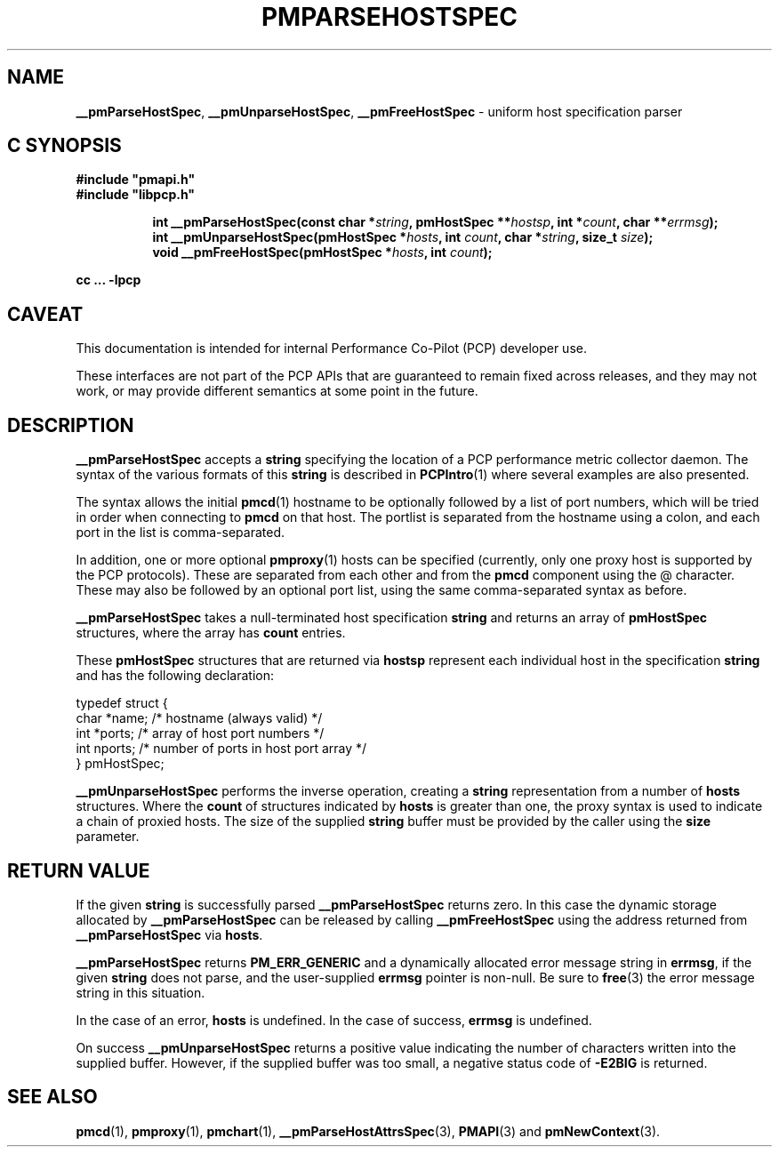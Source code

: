 '\"macro stdmacro
.\"
.\" Copyright (c) 2013 Red Hat.
.\" Copyright (c) 2007 Aconex, Inc.  All Rights Reserved.
.\"
.\" This program is free software; you can redistribute it and/or modify it
.\" under the terms of the GNU General Public License as published by the
.\" Free Software Foundation; either version 2 of the License, or (at your
.\" option) any later version.
.\"
.\" This program is distributed in the hope that it will be useful, but
.\" WITHOUT ANY WARRANTY; without even the implied warranty of MERCHANTABILITY
.\" or FITNESS FOR A PARTICULAR PURPOSE.  See the GNU General Public License
.\" for more details.
.\"
.TH PMPARSEHOSTSPEC 3 "PCP" "Performance Co-Pilot"
.SH NAME
\f3__pmParseHostSpec\f1,
\f3__pmUnparseHostSpec\f1,
\f3__pmFreeHostSpec\f1 \- uniform host specification parser
.SH "C SYNOPSIS"
.ft 3
#include "pmapi.h"
.br
#include "libpcp.h"
.sp
.ad l
.hy 0
.in +8n
.ti -8n
int __pmParseHostSpec(const char *\fIstring\fP, pmHostSpec **\fIhostsp\fP, int\ *\fIcount\fP, char\ **\fIerrmsg\fP);
.br
.ti -8n
int __pmUnparseHostSpec(pmHostSpec *\fIhosts\fP, int \fIcount\fP, char *\fIstring\fP, size_t \fIsize\fP);
.br
.ti -8n
void __pmFreeHostSpec(pmHostSpec *\fIhosts\fP, int \fIcount\fP);
.sp
.in
.hy
.ad
cc ... \-lpcp
.ft 1
.SH CAVEAT
This documentation is intended for internal Performance Co-Pilot
(PCP) developer use.
.PP
These interfaces are not part of the PCP APIs that are guaranteed to
remain fixed across releases, and they may not work, or may provide
different semantics at some point in the future.
.SH DESCRIPTION
.B __pmParseHostSpec
accepts a
.B string
specifying the location of a PCP performance metric collector daemon.
The syntax of the various formats of this
.B string
is described in
.BR PCPIntro (1)
where several examples are also presented.
.PP
The syntax allows the initial
.BR pmcd (1)
hostname to be optionally followed by a list of port numbers,
which will be tried in order when connecting to
.B pmcd
on that host.
The portlist is separated from the hostname using a colon, and
each port in the list is comma-separated.
.PP
In addition, one or more optional
.BR pmproxy (1)
hosts can be specified (currently, only one proxy host is supported
by the PCP protocols).
These are separated from each other and from the
.B pmcd
component using the @ character.
These may also be followed by an optional port list, using the
same comma-separated syntax as before.
.PP
.B __pmParseHostSpec
takes a null-terminated host specification
.B string
and returns an array of
.B pmHostSpec
structures, where the array has
.B count
entries.
.PP
These
.B pmHostSpec
structures that are returned via
.B hostsp
represent each individual host in the specification
.B string
and has the following
declaration:
.PP
.nf
.ft CR
    typedef struct {
        char    *name;       /* hostname (always valid) */
        int     *ports;      /* array of host port numbers */
        int     nports;      /* number of ports in host port array */
    } pmHostSpec;
.fi
.PP
.B __pmUnparseHostSpec
performs the inverse operation, creating a
.B string
representation from a number of
.B hosts
structures.
Where the
.B count
of structures indicated by
.B hosts
is greater than one, the proxy syntax is used to indicate a chain of
proxied hosts.
The size of the supplied
.B string
buffer must be provided by the caller using the
.B size
parameter.
.SH "RETURN VALUE"
If the given
.B string
is successfully parsed
.B __pmParseHostSpec
returns zero.
In this case the dynamic storage allocated by
.B __pmParseHostSpec
can be released by calling
.B __pmFreeHostSpec
using the address returned from
.B __pmParseHostSpec
via
.BR hosts .
.P
.B __pmParseHostSpec
returns
.B PM_ERR_GENERIC
and a dynamically allocated error message string in
.BR errmsg ,
if the given
.B string
does not parse, and the user-supplied
.B errmsg
pointer is non-null.
Be sure to
.BR free (3)
the error message string in this situation.
.PP
In the case of an error,
.B hosts
is undefined.
In the case of success,
.B errmsg
is undefined.
.PP
On success
.B __pmUnparseHostSpec
returns a positive value indicating the number of characters written
into the supplied buffer.
However, if the supplied buffer was too small, a negative status code of
.B \-E2BIG
is returned.
.SH SEE ALSO
.BR pmcd (1),
.BR pmproxy (1),
.BR pmchart (1),
.BR __pmParseHostAttrsSpec (3),
.BR PMAPI (3)
and
.BR pmNewContext (3).

